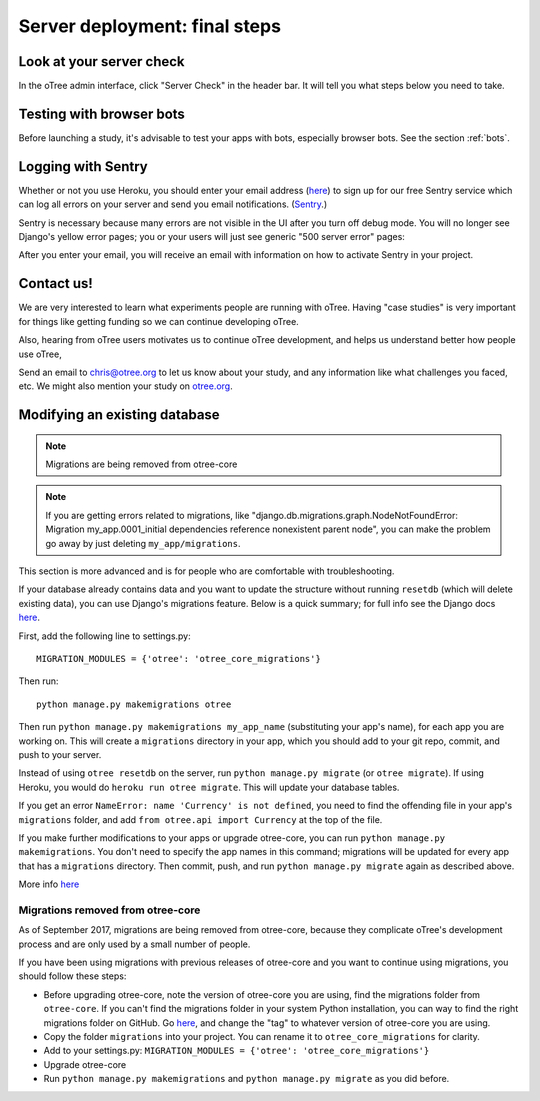 .. _server_final_steps:

Server deployment: final steps
==============================

Look at your server check
-------------------------

In the oTree admin interface, click "Server Check" in the header bar.
It will tell you what steps below you need to take.


Testing with browser bots
-------------------------

Before launching a study, it's advisable to test your apps with bots,
especially browser bots. See the section :ref:`bots`.

.. _sentry:

Logging with Sentry
-------------------

Whether or not you use Heroku,
you should enter your email address (`here <https://docs.google.com/forms/d/1aro9cL4smi1jbyFM--CqsJpr2oRHjNCE-UVHZEYHQcE/viewform>`__)
to sign up for our free Sentry service
which can log all errors on your server and send you email notifications.
(`Sentry <https://getsentry.com/welcome/>`__.)

Sentry is necessary because many errors are not visible in the UI after you turn off debug mode.
You will no longer see Django's yellow error pages;
you or your users will just see generic "500 server error" pages:

.. image:: ../_static/500_error.png
    :align: center

After you enter your email, you will receive an email with information
on how to activate Sentry in your project.

Contact us!
-----------

We are very interested to learn what experiments people are running with oTree.
Having "case studies" is very important for things like getting
funding so we can continue developing oTree.

Also, hearing from oTree users motivates us to continue oTree development,
and helps us understand better how people use oTree,

Send an email to chris@otree.org to let us know about your study,
and any information like what challenges you faced, etc.
We might also mention your study on `otree.org <http://www.otree.org/>`__.

Modifying an existing database
------------------------------

.. note::

    Migrations are being removed from otree-core

.. note::

    If you are getting errors related to migrations, like
    "django.db.migrations.graph.NodeNotFoundError: Migration my_app.0001_initial dependencies
    reference nonexistent parent node", you can make the problem go away by
    just deleting ``my_app/migrations``.

This section is more advanced and is for people who are comfortable with troubleshooting.

If your database already contains data and you want to update the structure
without running ``resetdb`` (which will delete existing data), you can use Django's migrations feature.
Below is a quick summary; for full info see the Django docs `here <https://docs.djangoproject.com/en/1.9/topics/migrations/#workflow>`__.

First, add the following line to settings.py::

    MIGRATION_MODULES = {'otree': 'otree_core_migrations'}

Then run::

    python manage.py makemigrations otree

Then run ``python manage.py makemigrations my_app_name`` (substituting your app's name),
for each app you are working on. This will create a ``migrations`` directory in your app,
which you should add to your git repo, commit, and push to your server.

Instead of using ``otree resetdb`` on the server, run ``python manage.py migrate`` (or ``otree migrate``).
If using Heroku, you would do ``heroku run otree migrate``.
This will update your database tables.

If you get an error ``NameError: name 'Currency' is not defined``,
you need to find the offending file in your app's ``migrations`` folder,
and add ``from otree.api import Currency`` at the top of the file.

If you make further modifications to your apps or upgrade otree-core, you can run
``python manage.py makemigrations``. You don't need to specify the app names in this command;
migrations will be updated for every app that has a ``migrations`` directory.
Then commit, push, and run ``python manage.py migrate`` again as described above.

More info `here <https://docs.djangoproject.com/en/1.9/topics/migrations/#workflow>`__

Migrations removed from otree-core
~~~~~~~~~~~~~~~~~~~~~~~~~~~~~~~~~~

As of September 2017, migrations are being removed from otree-core,
because they complicate oTree's development process and are only used by a small
number of people.

If you have been using migrations with previous releases of otree-core
and you want to continue using migrations, you should follow these steps:

-   Before upgrading otree-core, note the version of otree-core you are using,
    find the migrations folder from ``otree-core``.
    If you can't find the migrations folder in your system Python installation,
    you can way to find the right migrations folder on GitHub.
    Go `here <https://github.com/oTree-org/otree-core/tree/1.3.9/otree>`__,
    and change the "tag" to whatever version of otree-core you are using.
-   Copy the folder ``migrations`` into your project. You can rename it to
    ``otree_core_migrations`` for clarity.
-   Add to your settings.py: ``MIGRATION_MODULES = {'otree': 'otree_core_migrations'}``
-   Upgrade otree-core
-   Run ``python manage.py makemigrations`` and ``python manage.py migrate``
    as you did before.
